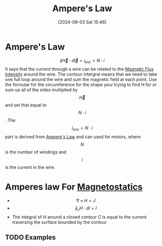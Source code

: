 :PROPERTIES:
:ID:       5090162e-9bbe-482c-bb65-0c906392309a
:END:
#+title: Ampere's Law
#+date: [2024-08-03 Sat 15:46]
#+STARTUP: latexpreview

* Ampere's Law
\[\oint\vec{H}\cdot d\vec{l}=i_{enc}=N\cdot i\]
It says that the current through a wire can be related to the [[id:f15ab8cb-30df-45d4-ab39-707648dea1be][Magnetic Flux Intensity]] around the wire. The contour intergral means that we need to take one full loop around the wire and sum the magnetic field at each point. Use the formular for the circumference for the shape your trying to find H for or sum up all of the sides multiplied by \[\vec{H}\] and set that equal to \[N\cdot i\].
The \[i_{enc}=N\cdot i\] part is derived from [[id:5090162e-9bbe-482c-bb65-0c906392309a][Ampere's Law]] and can used for motors, where \[N\] is the number of windings and \[i\] is the current in the wire.
* Amperes law For [[id:e4ea6b25-0e15-4f1d-a44b-488db956d300][Magnetostatics]]
 - \[\nabla \times H = J\]
 - \[\oint_cH\cdot dl = I\]
 - The integral of $H$ around a closed contour $C$ is equal to the current traversing the surface bounded by the contour
** TODO Examples

